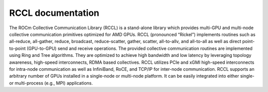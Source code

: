 ******************
RCCL documentation
******************

The ROCm Collective Communication Library (RCCL) is a stand-alone library which provides multi-GPU and multi-node collective communication primitives optimized for AMD GPUs. RCCL (pronounced “Rickel”) implements routines such as all-reduce, all-gather, reduce, broadcast, reduce-scatter, gather, scatter, all-to-allv, and all-to-all as well as direct point-to-point (GPU-to-GPU) send and receive operations. The provided collective communication routines are implemented using Ring and Tree algorithms. They are optimized to achieve high bandwidth and low latency by leveraging topology awareness, high-speed interconnects, RDMA based collectives. RCCL utilizes PCIe and xGMI high-speed interconnects for intra-node communication as well as InfiniBand, RoCE, and TCP/IP for inter-node communication. 
RCCL supports an arbitrary number of GPUs installed in a single-node or multi-node platform. It can be easily integrated into either single- or multi-process (e.g., MPI) applications.



